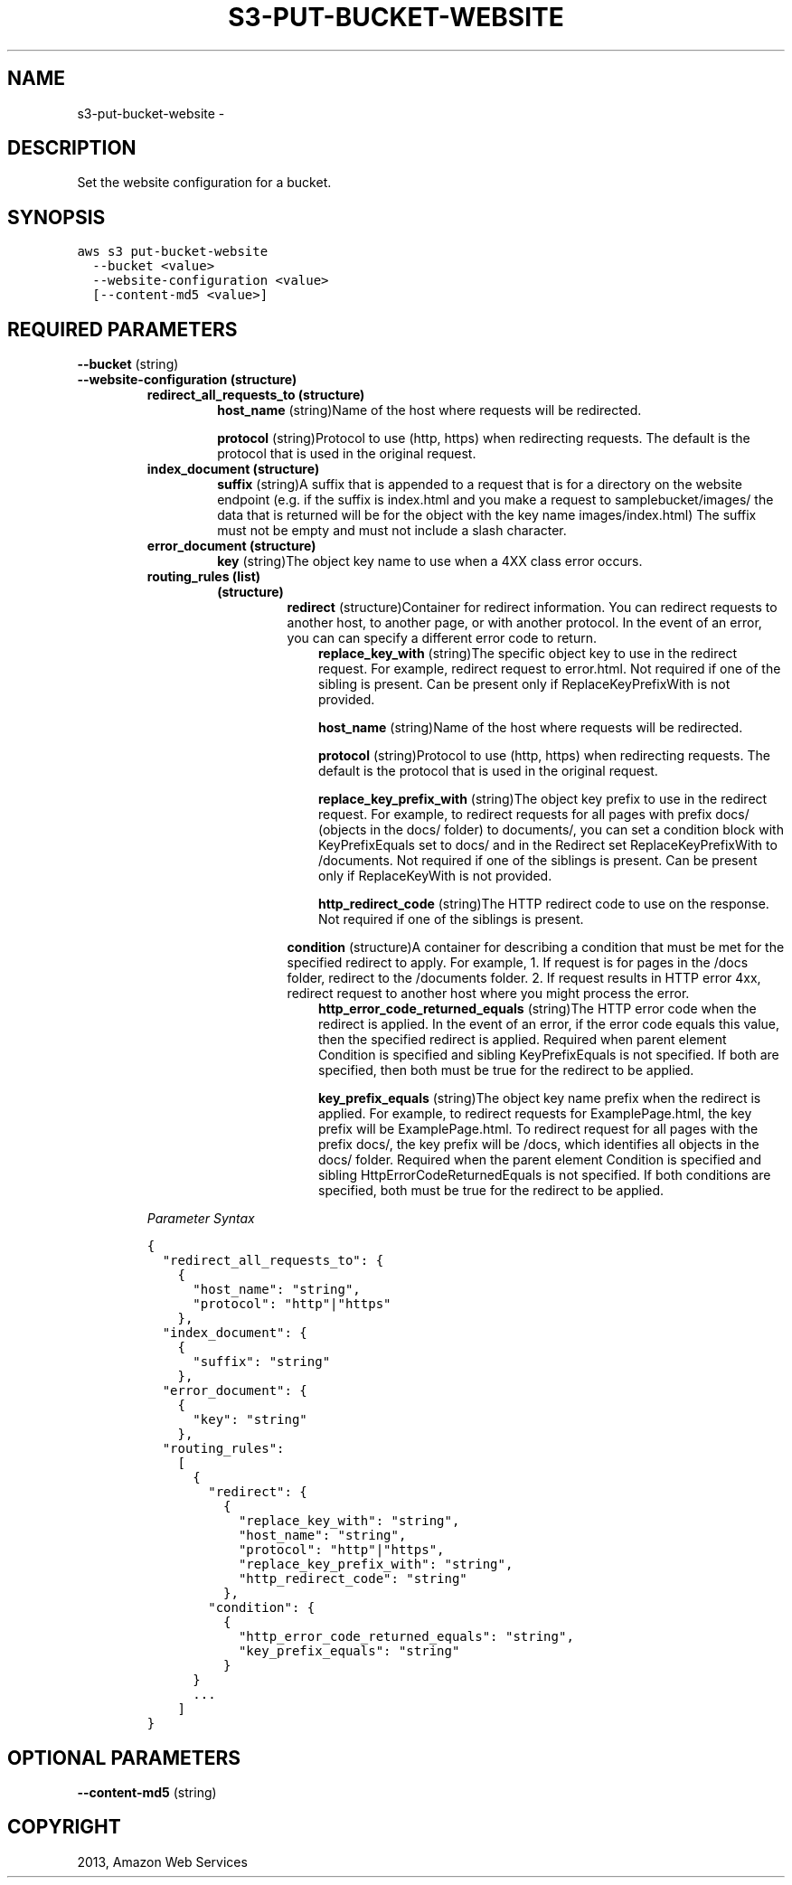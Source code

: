 .TH "S3-PUT-BUCKET-WEBSITE" "1" "March 11, 2013" "0.8" "aws-cli"
.SH NAME
s3-put-bucket-website \- 
.
.nr rst2man-indent-level 0
.
.de1 rstReportMargin
\\$1 \\n[an-margin]
level \\n[rst2man-indent-level]
level margin: \\n[rst2man-indent\\n[rst2man-indent-level]]
-
\\n[rst2man-indent0]
\\n[rst2man-indent1]
\\n[rst2man-indent2]
..
.de1 INDENT
.\" .rstReportMargin pre:
. RS \\$1
. nr rst2man-indent\\n[rst2man-indent-level] \\n[an-margin]
. nr rst2man-indent-level +1
.\" .rstReportMargin post:
..
.de UNINDENT
. RE
.\" indent \\n[an-margin]
.\" old: \\n[rst2man-indent\\n[rst2man-indent-level]]
.nr rst2man-indent-level -1
.\" new: \\n[rst2man-indent\\n[rst2man-indent-level]]
.in \\n[rst2man-indent\\n[rst2man-indent-level]]u
..
.\" Man page generated from reStructuredText.
.
.SH DESCRIPTION
.sp
Set the website configuration for a bucket.
.SH SYNOPSIS
.sp
.nf
.ft C
aws s3 put\-bucket\-website
  \-\-bucket <value>
  \-\-website\-configuration <value>
  [\-\-content\-md5 <value>]
.ft P
.fi
.SH REQUIRED PARAMETERS
.sp
\fB\-\-bucket\fP  (string)
.INDENT 0.0
.TP
.B \fB\-\-website\-configuration\fP  (structure)
.INDENT 7.0
.TP
.B \fBredirect_all_requests_to\fP  (structure)
\fBhost_name\fP  (string)Name of the host where requests will be redirected.
.sp
\fBprotocol\fP  (string)Protocol to use (http, https) when redirecting
requests. The default is the protocol that is used in the original request.
.TP
.B \fBindex_document\fP  (structure)
\fBsuffix\fP  (string)A suffix that is appended to a request that is for a
directory on the website endpoint (e.g. if the suffix is index.html and you
make a request to samplebucket/images/ the data that is returned will be for
the object with the key name images/index.html) The suffix must not be empty
and must not include a slash character.
.TP
.B \fBerror_document\fP  (structure)
\fBkey\fP  (string)The object key name to use when a 4XX class error occurs.
.TP
.B \fBrouting_rules\fP  (list)
.INDENT 7.0
.TP
.B (structure)
\fBredirect\fP  (structure)Container for redirect information. You can
redirect requests to another host, to another page, or with another
protocol. In the event of an error, you can can specify a different error
code to return.
.INDENT 7.0
.INDENT 3.5
\fBreplace_key_with\fP  (string)The specific object key to use in the
redirect request. For example, redirect request to error.html. Not
required if one of the sibling is present. Can be present only if
ReplaceKeyPrefixWith is not provided.
.sp
\fBhost_name\fP  (string)Name of the host where requests will be
redirected.
.sp
\fBprotocol\fP  (string)Protocol to use (http, https) when redirecting
requests. The default is the protocol that is used in the original
request.
.sp
\fBreplace_key_prefix_with\fP  (string)The object key prefix to use in the
redirect request. For example, to redirect requests for all pages with
prefix docs/ (objects in the docs/ folder) to documents/, you can set a
condition block with KeyPrefixEquals set to docs/ and in the Redirect
set ReplaceKeyPrefixWith to /documents. Not required if one of the
siblings is present. Can be present only if ReplaceKeyWith is not
provided.
.sp
\fBhttp_redirect_code\fP  (string)The HTTP redirect code to use on the
response. Not required if one of the siblings is present.
.UNINDENT
.UNINDENT
.sp
\fBcondition\fP  (structure)A container for describing a condition that must
be met for the specified redirect to apply. For example, 1. If request is
for pages in the /docs folder, redirect to the /documents folder. 2. If
request results in HTTP error 4xx, redirect request to another host where
you might process the error.
.INDENT 7.0
.INDENT 3.5
\fBhttp_error_code_returned_equals\fP  (string)The HTTP error code when
the redirect is applied. In the event of an error, if the error code
equals this value, then the specified redirect is applied. Required when
parent element Condition is specified and sibling KeyPrefixEquals is not
specified. If both are specified, then both must be true for the
redirect to be applied.
.sp
\fBkey_prefix_equals\fP  (string)The object key name prefix when the
redirect is applied. For example, to redirect requests for
ExamplePage.html, the key prefix will be ExamplePage.html. To redirect
request for all pages with the prefix docs/, the key prefix will be
/docs, which identifies all objects in the docs/ folder. Required when
the parent element Condition is specified and sibling
HttpErrorCodeReturnedEquals is not specified. If both conditions are
specified, both must be true for the redirect to be applied.
.UNINDENT
.UNINDENT
.UNINDENT
.UNINDENT
.sp
\fIParameter Syntax\fP
.sp
.nf
.ft C
{
  "redirect_all_requests_to": {
    {
      "host_name": "string",
      "protocol": "http"|"https"
    },
  "index_document": {
    {
      "suffix": "string"
    },
  "error_document": {
    {
      "key": "string"
    },
  "routing_rules":
    [
      {
        "redirect": {
          {
            "replace_key_with": "string",
            "host_name": "string",
            "protocol": "http"|"https",
            "replace_key_prefix_with": "string",
            "http_redirect_code": "string"
          },
        "condition": {
          {
            "http_error_code_returned_equals": "string",
            "key_prefix_equals": "string"
          }
      }
      ...
    ]
}
.ft P
.fi
.UNINDENT
.SH OPTIONAL PARAMETERS
.sp
\fB\-\-content\-md5\fP  (string)
.SH COPYRIGHT
2013, Amazon Web Services
.\" Generated by docutils manpage writer.
.
